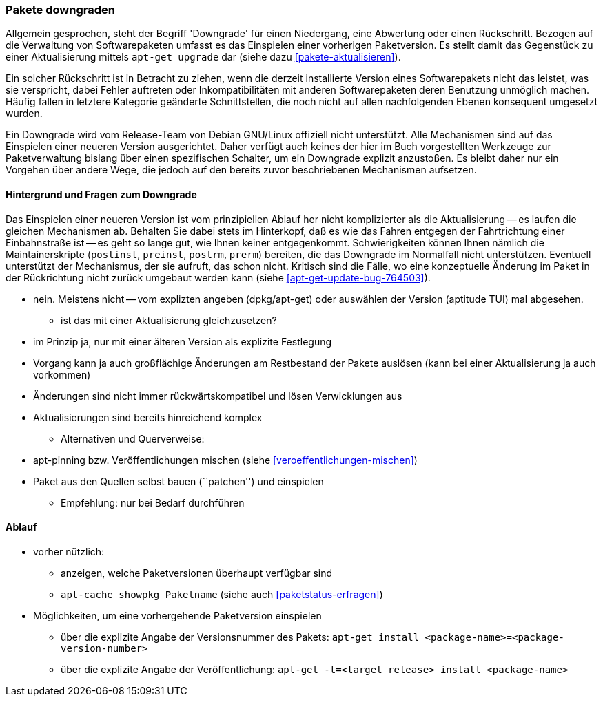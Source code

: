 // Datei: ./werkzeuge/paketoperationen/pakete-downgraden.adoc

// Baustelle: Rohtext

[[pakete-downgraden]]

=== Pakete downgraden ===

// Stichworte für den Index
(((Paket, downgraden)))

Allgemein gesprochen, steht der Begriff 'Downgrade' für einen
Niedergang, eine Abwertung oder einen Rückschritt. Bezogen auf die
Verwaltung von Softwarepaketen umfasst es das Einspielen einer vorherigen
Paketversion. Es stellt damit das Gegenstück zu einer Aktualisierung
mittels `apt-get upgrade` dar (siehe dazu <<pakete-aktualisieren>>).

Ein solcher Rückschritt ist in Betracht zu ziehen, wenn die derzeit
installierte Version eines Softwarepakets nicht das leistet, was sie
verspricht, dabei Fehler auftreten oder Inkompatibilitäten mit anderen
Softwarepaketen deren Benutzung unmöglich machen. Häufig fallen in
letztere Kategorie geänderte Schnittstellen, die noch nicht auf allen
nachfolgenden Ebenen konsequent umgesetzt wurden.

Ein Downgrade wird vom Release-Team von Debian GNU/Linux offiziell nicht
unterstützt. Alle Mechanismen sind auf das Einspielen einer neueren
Version ausgerichtet. Daher verfügt auch keines der hier im Buch
vorgestellten Werkzeuge zur Paketverwaltung bislang über einen
spezifischen Schalter, um ein Downgrade explizit anzustoßen. Es bleibt
daher nur ein Vorgehen über andere Wege, die jedoch auf den bereits
zuvor beschriebenen Mechanismen aufsetzen.

==== Hintergrund und Fragen zum Downgrade ====

// Stichworte für den Index
(((Maintainer-Skripte, postinst)))
(((Maintainer-Skripte, postrm)))
(((Maintainer-Skripte, preinst)))
(((Maintainer-Skripte, prerm)))

Das Einspielen einer neueren Version ist vom prinzipiellen Ablauf her
nicht komplizierter als die Aktualisierung -- es laufen die gleichen
Mechanismen ab. Behalten Sie dabei stets im Hinterkopf, daß es wie das
Fahren entgegen der Fahrtrichtung einer Einbahnstraße ist -- es geht so
lange gut, wie Ihnen keiner entgegenkommt. Schwierigkeiten können Ihnen
nämlich die Maintainerskripte (`postinst`, `preinst`, `postrm`, `prerm`)
bereiten, die das Downgrade im Normalfall nicht unterstützen. Eventuell 
unterstützt der Mechanismus, der sie aufruft, das schon nicht. Kritisch
sind die Fälle, wo eine konzeptuelle Änderung im Paket in der
Rückrichtung nicht zurück umgebaut werden kann (siehe
<<apt-get-update-bug-764503>>).


** nein. Meistens nicht -- vom explizten angeben (dpkg/apt-get) oder
auswählen der Version (aptitude TUI) mal abgesehen.

* ist das mit einer Aktualisierung gleichzusetzen?
** im Prinzip ja, nur mit einer älteren Version als explizite Festlegung
** Vorgang kann ja auch großflächige Änderungen am Restbestand der
Pakete auslösen (kann bei einer Aktualisierung ja auch vorkommen)
** Änderungen sind nicht immer rückwärtskompatibel und lösen Verwicklungen aus
** Aktualisierungen sind bereits hinreichend komplex
* Alternativen und Querverweise:
** apt-pinning bzw. Veröffentlichungen mischen (siehe <<veroeffentlichungen-mischen>>)
** Paket aus den Quellen selbst bauen (``patchen'') und einspielen
* Empfehlung: nur bei Bedarf durchführen

==== Ablauf ====

// Stichworte für den Index
(((apt-cache, showpkg)))
(((apt-get, -t install)))

* vorher nützlich:
** anzeigen, welche Paketversionen überhaupt verfügbar sind
** `apt-cache showpkg Paketname` (siehe auch <<paketstatus-erfragen>>)

* Möglichkeiten, um eine vorhergehende Paketversion einspielen
** über die explizite Angabe der Versionsnummer des Pakets: `apt-get install <package-name>=<package-version-number>`
** über die explizite Angabe der Veröffentlichung: `apt-get -t=<target release> install <package-name>`

// Datei (Ende): ./werkzeuge/paketoperationen/pakete-downgraden.adoc
